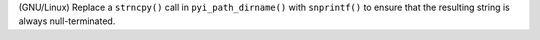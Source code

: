 (GNU/Linux) Replace a ``strncpy()`` call in ``pyi_path_dirname()`` with ``snprintf()`` to ensure that the resulting string is always null-terminated.

